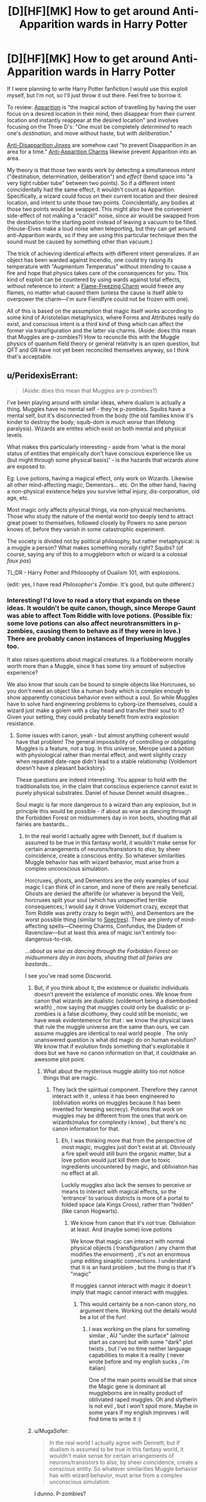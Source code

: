 #+TITLE: [D][HF][MK] How to get around Anti-Apparition wards in Harry Potter

* [D][HF][MK] How to get around Anti-Apparition wards in Harry Potter
:PROPERTIES:
:Author: Rangi42
:Score: 7
:DateUnix: 1431910154.0
:DateShort: 2015-May-18
:END:
If I were planning to write Harry Potter fanfiction I would use this exploit myself, but I'm not, so I'll just throw it out there. Feel free to borrow it.

To review: [[http://harrypotter.wikia.com/wiki/Apparition][Apparition]] is "the magical action of travelling by having the user focus on a desired location in their mind, then disappear from their current location and instantly reappear at the desired location" and involves focusing on the Three D's: "One must be completely /determined/ to reach one's /destination/, and move without haste, but with /deliberation/."

[[http://harrypotter.wikia.com/wiki/Anti-Disapparition_Jinx][Anti-Disapparition Jinxes]] are somehow cast "to prevent Disapparition in an area for a time." [[http://harrypotter.wikia.com/wiki/Anti-Apparition_Charm][Anti-Apparition Charms]] likewise prevent Apparition into an area.

My theory is that those two wards work by detecting a simultaneous /intent/ ("destination, determination, deliberation") and /effect/ (bend space into "a very tight rubber tube" between two points). So if a different intent coincidentally had the same effect, it wouldn't count as Apparition. Specifically, a wizard could focus on their current location and their desired location, and intent to unite those two points. Coincidentally, any bodies at those two points would be swapped. This might also have the convenient side-effect of not making a "crack!" noise, since air would be swapped from the destination to the starting point instead of leaving a vacuum to be filled. (House-Elves make a loud noise when teleporting, but they can get around anti-Apparition wards, so if they are using this particular technique then the sound must be caused by something other than vacuum.)

The trick of achieving identical effects with different intent generalizes. If an object has been warded against Incendio, one could try raising its temperature with "Augmentum Temperatus" without /intending/ to cause a fire and hope that physics takes care of the consequences for you. This kind of exploit can be countered by using wards against total effects, without reference to intent: a [[http://harrypotter.wikia.com/wiki/Flame-Freezing_Charm][Flame-Freezing Charm]] would freeze any flames, no matter what caused them (unless the cause is itself able to overpower the charm---I'm sure Fiendfyre could not be frozen with one).

All of this is based on the assumption that magic itself works according to some kind of Aristotelian metaphysics, where Forms and Attributes really do exist, and conscious intent is a third kind of thing which can affect the former via transfiguration and the latter via charms. (Aside: does this mean that Muggles are p-zombies?) How to reconcile this with the Muggle physics of quantum field theory or general relativity is an open question, but QFT and GR have not yet been reconciled themselves anyway, so I think that's acceptable.


** u/PeridexisErrant:
#+begin_quote
  (Aside: does this mean that Muggles are p-zombies?)
#+end_quote

I've been playing around with similar ideas, where dualism is actually a thing. Muggles have no mental self - they're p-zombies. Squibs have a mental self, but it's disconnected from the body (the old families know it's kinder to destroy the body; squib-dom is /much worse/ than lifelong paralysis). Wizards are entites which exist on both mental and physical levels.

What makes this particularly interesting - aside from 'what is the moral status of entities that empirically don't have conscious experience like us (but might through some physical basis)' - is the hazards that wizards alone are exposed to.

Eg: Love potions, having a magical effect, only work on Wizards. Likewise all other mind-affecting magic, Dementors... etc. On the other hand, having a non-physical existence helps you survive lethal injury, dis-corporation, old age, etc.

Most magic only affects physical things, via non-physical mechanisms. Those who study the nature of the mental world too deeply tend to attract great power to themselves, followed closely by Powers no sane person knows of, before they vanish in some catastrophic experiment.

The society is divided not by political philosophy, but rather metaphysical: is a muggle a person? What makes something morally right? Squibs? (of course, saying any of this to a muggleborn witch or wizard is a colossal /faux pas/)

TL;DR - Harry Potter and Philosophy of Dualism 101, with explosions.

(edit: yes, I have read /Philosopher's Zombie/. It's good, but quite different.)
:PROPERTIES:
:Author: PeridexisErrant
:Score: 9
:DateUnix: 1431920042.0
:DateShort: 2015-May-18
:END:

*** Interesting! I'd love to read a story that expands on these ideas. It wouldn't be quite canon, though, since Merope Gaunt was able to affect Tom Riddle with love potions. (Possible fix: some love potions can also affect neurotransmitters in p-zombies, causing them to behave as if they were in love.) There are probably canon instances of Imperiusing Muggles too.

It also raises questions about magical creatures. Is a flobberworm morally worth more than a Muggle, since it has some tiny amount of subjective experience?

We also know that souls can be bound to simple objects like Horcruxes, so you don't need an object like a human body which is complex enough to show apparently conscious behavior even without a soul. So while Muggles have to solve hard engineering problems to cyborg-ize themselves, could a wizard just make a golem with a clay head and transfer their soul to it? Given your setting, they could probably benefit from extra explosion resistance.
:PROPERTIES:
:Author: Rangi42
:Score: 5
:DateUnix: 1431920704.0
:DateShort: 2015-May-18
:END:

**** Some issues with canon, yeah - but almost anything coherent would have that problem! The general impossibility of controlling or obligating Muggles is a feature, not a bug. In this universe, Merope used a potion with physiological rather than mental effect, and went slightly crazy when repeated date-rape didn't lead to a stable relationship (Voldemort doesn't have a pleasant backstory).

These questions are indeed interesting. You appear to hold with the traditionalists too, in the claim that conscious experience cannot exist in purely physical substrates. Daniel of house Dennet would disagree...

Soul magic is far more dangerous to a wizard than any explosion, but in principle this would be possible - if about as wise as dancing through the Forbidden Forest on midsummers day in iron boots, shouting that all fairies are bastards...
:PROPERTIES:
:Author: PeridexisErrant
:Score: 8
:DateUnix: 1431921734.0
:DateShort: 2015-May-18
:END:

***** In the real world I actually agree with Dennett, but if dualism is assumed to be true in this fantasy world, it wouldn't make sense for certain arrangements of neurons/transistors to /also/, by sheer coincidence, create a conscious entity. So whatever similarities Muggle behavior has with wizard behavior, must arise from a complex unconscious simulation.

Horcruxes, ghosts, and Dementors are the only examples of soul magic I can think of in canon, and none of them are really beneficial. Ghosts are denied the afterlife (or whatever is beyond the Veil), horcruxes split your soul (which has unspecified terrible consequences; I would say it drove Voldemort crazy, except that Tom Riddle was pretty crazy to begin with), and Dementors are the worst possible thing (similar to [[http://hdm.wikia.com/wiki/Spectre][Spectres]]). There are plenty of mind-affecting spells---Cheering Charms, Confundus, the Diadem of Ravenclaw---but at least this area of magic isn't entirely too-dangerous-to-risk.

/...about as wise as dancing through the Forbidden Forest on midsummers day in iron boots, shouting that all fairies are bastards.../

I see you've read some Discworld.
:PROPERTIES:
:Author: Rangi42
:Score: 3
:DateUnix: 1431923470.0
:DateShort: 2015-May-18
:END:

****** But, if you think about it, the existence or dualistic individuals doesn't prevent the existence of monistic ones. We know from canon that wizards are dualistic (voldemort being a disembodied wraith) , now saying that muggles could only be dualistic or p-zombies is a false dicothomy, they could still be monistic, we have weak evidentemence for that : we know the physical laws that rule the muggle universe are the same than ours, we can assume muggles are identical to real world people . The only unanswered question is what did magic do on human evolution? We know that if evolution finds something that's exploitable it does but we have no canon information on that, it couldmake an awesome plot point.
:PROPERTIES:
:Author: Zeikos
:Score: 3
:DateUnix: 1431933862.0
:DateShort: 2015-May-18
:END:

******* What about the mysterious muggle ability too not notice things that are magic.
:PROPERTIES:
:Author: tomintheconer
:Score: 2
:DateUnix: 1431956616.0
:DateShort: 2015-May-18
:END:

******** They lack the spiritual component. Therefore they cannot interact with it , unless it has been engineered to (obliviation works on muggles because it has been invented for keeping secrecy). Potions that work on muggles may be different from the ones that work on wizards(malus for complexity i know) , but there's no canon information for that.
:PROPERTIES:
:Author: Zeikos
:Score: 2
:DateUnix: 1431959742.0
:DateShort: 2015-May-18
:END:

********* Eh, I was thinking more that from the perspective of most magic, muggles just don't exist at all. Obviously a fire spell would still burn the organic matter, but a love potion would just kill them due to toxic ingredients uncountered by magic, and obliviation has no effect at all.

Luckily muggles also lack the senses to perceive or means to interact with magical effects, so the 'entrance' to various districts is more of a portal to folded space (ala Kings Cross), rather than "hidden" (like canon Hogwarts).
:PROPERTIES:
:Author: PeridexisErrant
:Score: 2
:DateUnix: 1432091160.0
:DateShort: 2015-May-20
:END:

********** We know from canon that it's not true. Obliviation at least. And (maybe some) love potions

We know that magic can interact with normal physical objects ( transfiguration / any charm that modifies the envoirment) , it's not an enormous jump editing sinaptic connections. I understand that it is an hard problem , but the thing is that it's "magic"

If muggles cannot interact with magic it doesn't imply that magic cannot interact with muggles.
:PROPERTIES:
:Author: Zeikos
:Score: 2
:DateUnix: 1432106410.0
:DateShort: 2015-May-20
:END:

*********** This would certainly be a non-canon story, no argument there. Working out the details would be a lot of the fun!
:PROPERTIES:
:Author: PeridexisErrant
:Score: 2
:DateUnix: 1432110166.0
:DateShort: 2015-May-20
:END:

************ I was working on the plans for someting similar , AU "under the surface" (almost start as canon) but with some "dark" plot twists , but i've no time neither language capabilities to make it a reality ( never wrote before and my english sucks , i'm italian)

One of the main points would be that since the Magic gene is dominant all muggleborns are in reality product of obliviated raped muggles. Oh and slytherin is not evil , but i won't spoil more. Maybe in some years if my english improves i will find time to write it :)
:PROPERTIES:
:Author: Zeikos
:Score: 2
:DateUnix: 1432110692.0
:DateShort: 2015-May-20
:END:


****** u/MugaSofer:
#+begin_quote
  In the real world I actually agree with Dennett, but if dualism is assumed to be true in this fantasy world, it wouldn't make sense for certain arrangements of neurons/transistors to also, by sheer coincidence, create a conscious entity. So whatever similarities Muggle behavior has with wizard behavior, must arise from a complex unconscious simulation.
#+end_quote

I dunno. P-zombies?

You could still argue through the same line of thinking Eliezer uses, which is that if our talking about consciousness is caused by our being conscious, and Muggles have indistinguishable descriptions of consciousness, either they're probably conscious too or our consciousness is secretly epiphenomenal.

Mind you, there's still the question of /why/ Muggle and wizard brains work so differently, but that's no odder than the rest of magic. Maybe an ancient wizard decided to back up his brainstate, who knows?
:PROPERTIES:
:Author: MugaSofer
:Score: 3
:DateUnix: 1431935169.0
:DateShort: 2015-May-18
:END:

******* I think the issue with talking about consciousness is nailing down precisely what we're talking about in the first place. We all know we have bloody qualia, but nobody can define the damn things well enough to study them, which is /suspicious/.
:PROPERTIES:
:Score: 3
:DateUnix: 1432042816.0
:DateShort: 2015-May-19
:END:


****** ***** 
      :PROPERTIES:
      :CUSTOM_ID: section
      :END:
****** 
       :PROPERTIES:
       :CUSTOM_ID: section-1
       :END:
**** 
     :PROPERTIES:
     :CUSTOM_ID: section-2
     :END:
[[https://hdm.wikia.com/wiki/Spectre][*Spectre*]] (from Hdm wikia): [[#sfw][]]

--------------

#+begin_quote
  The *spectre* was a species of malevolent creature which fed on Dust. ^{Interesting:} [[https://hdm.wikia.com/wiki/Torre%20degli%20Angeli][^{Torre} ^{degli} ^{Angeli}]] ^{|} [[https://hdm.wikia.com/wiki/Tullio][^{Tullio}]] ^{|} [[https://hdm.wikia.com/wiki/Lena%20Feldt][^{Lena} ^{Feldt}]] ^{|} [[https://hdm.wikia.com/wiki/Guild%20of%20the%20Torre%20degli%20Angeli][^{Guild} ^{of} ^{the} ^{Torre} ^{degli} ^{Angeli}]]
#+end_quote

^{Parent} ^{commenter} ^{can} [[http://www.reddit.com/message/compose?to=autowikiabot&subject=AutoWikibot%20NSFW%20toggle&message=%2Btoggle-nsfw+crcnbjw][^{toggle} ^{NSFW}]] ^{or[[#or][]]} [[http://www.reddit.com/message/compose?to=autowikiabot&subject=AutoWikibot%20Deletion&message=%2Bdelete+crcnbjw][^{delete}]]^{.} ^{Will} ^{also} ^{delete} ^{on} ^{comment} ^{score} ^{of} ^{-1} ^{or} ^{less.} ^{|} [[http://www.reddit.com/r/autowikiabot/wiki/index][^{FAQs}]] ^{|} [[https://github.com/Timidger/autowikiabot-py][^{Source}]] ^{Please note this bot is in testing. Any help would be greatly appreciated, even if it is just a bug report! Please checkout the} [[https://github.com/Timidger/autowikiabot-py][^{source} ^{code}]] ^{to submit bugs}
:PROPERTIES:
:Author: autowikiabot
:Score: 1
:DateUnix: 1431923556.0
:DateShort: 2015-May-18
:END:


***** Except that Obliviating muggles works in canon.
:PROPERTIES:
:Author: ArgentStonecutter
:Score: 1
:DateUnix: 1431946781.0
:DateShort: 2015-May-18
:END:

****** (Relatively) easy fix, for the purpose of any fic: There's the /Obliviate/ spell, which affects the mind; and there's a different spell that has a purely physical effect equivalent to forgetting things.
:PROPERTIES:
:Author: Solonarv
:Score: 2
:DateUnix: 1431963177.0
:DateShort: 2015-May-18
:END:

******* As long as we acknowledge that spells having identical effects on the "consciousness" of wizards and mages alike is evidence against the magic=soul theory, and we're clearly ignoring/handwaving it. I mean really, that argument could be made about anything. It /is/ being made for anything. The killing curse coincidentally wrecks the nervous system of muggles, in a way that "leaves no noticeable mark on the person" except that they're dead.

Come to think of it, that's both a plot hole in Harry Potter and the Philosopher's Zombie, /and/ decent evidence that either both have a soul, or neither do.
:PROPERTIES:
:Score: 1
:DateUnix: 1432041096.0
:DateShort: 2015-May-19
:END:


**** It's been done: [[https://www.fanfiction.net/s/10023949/1/Harry-Potter-and-the-Philosopher-s-Zombie]]
:PROPERTIES:
:Author: ArgentStonecutter
:Score: 3
:DateUnix: 1431946525.0
:DateShort: 2015-May-18
:END:


*** Have you read [[https://m.fanfiction.net/s/10023949/1/Harry-Potter-and-the-Philosopher-s-Zombie][Harry Potter and the Philosopher's Zombie]]?
:PROPERTIES:
:Author: DCarrier
:Score: 6
:DateUnix: 1431935919.0
:DateShort: 2015-May-18
:END:

**** Wow, that is excellent!
:PROPERTIES:
:Author: mcherm
:Score: 2
:DateUnix: 1431954725.0
:DateShort: 2015-May-18
:END:


*** The problem with this is that p-zombies depend on the assumption that consciousness is some kind of substance. That's really a kind of weird assumption. Whether the computations that create the appearance of consciousness happen in a digital computer or a chunk of fat or a metaphysical force field, they have the same results and there's no reason to treat one as privileged.
:PROPERTIES:
:Author: ArgentStonecutter
:Score: 2
:DateUnix: 1431946731.0
:DateShort: 2015-May-18
:END:

**** Of course, that theory assumes you've already figured out that some particular computation is iff-equivalent to human consciousness. Nailing down the particulars well enough to make the whole thing a well-formed hypothesis rather than a search space remains an open problem.
:PROPERTIES:
:Score: 1
:DateUnix: 1432042951.0
:DateShort: 2015-May-19
:END:

***** I am not assuming that any particular computation is equivalent to human consciousness. I am suggesting that the argument that you can have a computation that produces behavior indistinguishable from human consciousness (with a strong standard of distinguishability) - but isn't actually conscious - is itself a claim that requires better proof than "it's executing on a different substrate".
:PROPERTIES:
:Author: ArgentStonecutter
:Score: 2
:DateUnix: 1432044018.0
:DateShort: 2015-May-19
:END:

****** Oh yes, sure. If we put the hypotheticals that way, yeah, makes perfect sense.
:PROPERTIES:
:Score: 1
:DateUnix: 1432044737.0
:DateShort: 2015-May-19
:END:


*** Look, if you can produce the fic in which an HP!wizard is heard to utter the Avedictory, hurry up and do it already.
:PROPERTIES:
:Score: 1
:DateUnix: 1432042617.0
:DateShort: 2015-May-19
:END:

**** I've been tossed no some ideas around for a long time, but only a few I'm actually happy with - the metaphysics and narrative causalities are just completely incompatible.
:PROPERTIES:
:Author: PeridexisErrant
:Score: 1
:DateUnix: 1432044595.0
:DateShort: 2015-May-19
:END:

***** Damn.

Hmm... would Young Wizards + [[/r/rational]]'s generic pool of ideas wind up as a story, as supplementary canon to Duane's work, or as biography of our userbase? The one thing I never liked was that wizardry is described as inherently conservative, which makes more sense in Duane's original setting of the series as taking place in her stable, boring childhood version of Long Island rather than in today's real world.
:PROPERTIES:
:Score: 1
:DateUnix: 1432044994.0
:DateShort: 2015-May-19
:END:

****** My favourite so far - ie the only one I'm likely to write - is a kind of meta-crossover, in snippets. There are no YW-universe elements whatsoever - instead,someone has published a /suspiciously/ familiar book series.

Harry finds The Book one day while hiding from bullies in a library, and it becomes very important to him. Hermione has been searching all her life for enough knowledge to make the world stop hurting, and discovering magic is a wonderful dream that's slowly turning into a nightmare. They meet on the Express, and since both are hiding from everything form a sibling-type friendship. Ron is mostly irrelevant, like in canon, but may turn up sometimes. (noticing familiar backstories? There are no co-incidences...)

Then an indefinite series of snippets, mixing all kinds of themes. The Avedictory, Provocodictory (Dementors, yeah?), the Oath - and meaning it when wizardy doesn't come, monsters and magic and learning and whatever of life I want to write... Less of a focussed story than a wandering exploration of worlds.

In some ways it's crossover fanfic, with maybe a touch of meta and a subtle kind of write-who-you-know.
:PROPERTIES:
:Author: PeridexisErrant
:Score: 1
:DateUnix: 1432097828.0
:DateShort: 2015-May-20
:END:


*** Canon Voldemort's witch mother used a love potion to seduce his muggle father.
:PROPERTIES:
:Author: Ishamoridin
:Score: 1
:DateUnix: 1432131454.0
:DateShort: 2015-May-20
:END:


** I always wondered if maybe elfs were actually summoning or banishing themselves, like meals and dirty dishes.
:PROPERTIES:
:Author: tomintheconer
:Score: 7
:DateUnix: 1431910777.0
:DateShort: 2015-May-18
:END:

*** Summoned and Banished objects still have to move through the intermediate space, though. Vanishing is still mysterious enough that it could be what House-Elves are doing: all we know about "where do Vanished objects go?" is that they go "into nothing, which is to say, everything", and it's unclear whether they reappear and when. Plus the Vanishing Cabinet got through Hogwarts' wards.
:PROPERTIES:
:Author: Rangi42
:Score: 10
:DateUnix: 1431911796.0
:DateShort: 2015-May-18
:END:


** u/Endovior:
#+begin_quote
  (Aside: does this mean that Muggles are p-zombies?)
#+end_quote

Yes. See [[https://www.fanfiction.net/s/10023949/1/Harry-Potter-and-the-Philosopher-s-Zombie][here]] for a fanfic treatment of the subject.
:PROPERTIES:
:Author: Endovior
:Score: 3
:DateUnix: 1431922060.0
:DateShort: 2015-May-18
:END:


** Honestly, I always got the impression that anti-Apparition spells "worked" by detecting the Apparition spell and stopping it. Kinda like a counter-curse.

House-Elves get through because they technically use a different spell that happens to have identical effects.

Conscious intent is clearly "real" in the Potterverse, for a certain measure of "real" - they interact with spells just as effectively as, say, temperature or momentum does. Better, even. On this basis, it should be easy enough to check if Muggles count; just have one interact with a piece of magic that requires an emotion, like Harry's sacrificial love shield thing or a Boggart. (I bet they do, for the record, and there's probably canon evidence.)

But then, so are /words/; Transfiguration is easier when the target and subject sound the same, as with guinea pigs and guinea hens (completely unrelated creatures otherwise.) Supposedly, so are "magically powerful numbers", although we haven't the foggiest idea what that /means/.
:PROPERTIES:
:Author: MugaSofer
:Score: 3
:DateUnix: 1431935766.0
:DateShort: 2015-May-18
:END:


** You are taking a vague magic system, extending it to be more concrete, and deconstructing your extensions.

#+begin_quote
  Aside: does this mean that Muggles are p-zombies?
#+end_quote

In one of my (unpublished, incomplete, utterly terrible) fics, muggles do not have souls. This doesn't make them p-zombies; rather, muggles have physical minds, while mages have magical minds. Even so, mages have used this as a reason to avoid muggles.
:PROPERTIES:
:Score: 4
:DateUnix: 1431920622.0
:DateShort: 2015-May-18
:END:


** This thread has been linked to from another place on reddit.

- [[[/r/hpmor]]] [[https://np.reddit.com/r/HPMOR/comments/36big6/how_to_get_around_antiapparition_wards_xpost_from/][How to get around Anti-Apparition wards (x-post from /r/rational)]]

[[#footer][]]/^{If you follow any of the above links, respect the rules of reddit and don't vote.} ^{([[/r/TotesMessenger/wiki/][Info]]} ^{/} ^{[[/message/compose/?to=/r/TotesMessenger][Contact]])}/

[[#bot][]]
:PROPERTIES:
:Author: TotesMessenger
:Score: 2
:DateUnix: 1431911530.0
:DateShort: 2015-May-18
:END:


** This depends entirely too much on why magic works. If it's some sort of automated system that detects an appropriate coded phrase or thought and invokes a specific effect then this wouldn't work, since it would be creating an entirely new command-effect pair. A new spell would have to be similar to an already existing one to work, and the anti-Apparition spells might possibly block a larger set of potential spells by requesting the system to ignore all matter transport out of/into the target area.
:PROPERTIES:
:Author: redrach
:Score: 1
:DateUnix: 1431942394.0
:DateShort: 2015-May-18
:END:


** This would depend on how smart magic is. You have the intent to reach that destination. Even though your route is different. That is like telling a police officer that you weren't going to a bar even though your gps is set to a bar with the grocery store as the first stop.
:PROPERTIES:
:Author: beardedheathen
:Score: 1
:DateUnix: 1432013584.0
:DateShort: 2015-May-19
:END:

*** Or like saying "I wasn't going from my house to the bar, I was just taking a right turn, then two left turns, then another right, and coincidentally ended up at the bar!" The Source of Magic might not like a smart aleck.
:PROPERTIES:
:Author: Rangi42
:Score: 1
:DateUnix: 1432014622.0
:DateShort: 2015-May-19
:END:


** It is known from the fact that basilisk blood is able to destroy horcruxes, the /most warded objects in the entire story/, on just a slight touch. As such that means wards - which ostensibly would prevent physical contact - are instantly destroyed upon contact with basilisk blood.

Keep a bullet/pellet smeared in basilisk blood with you at all times. Harry can do this anytime after killing the basilisk in Book 2.

Use Wingardium Leviosa to send the blood pellet flying off into the distance. Anti-apparition wards have to have a ward surface, ie. its outermost range, even if it's half a mile away in each direction. Send the pellet far enough in any direction and it will exit the ward surface, and voila, the ward collapses.
:PROPERTIES:
:Author: luminarium
:Score: 0
:DateUnix: 1431994230.0
:DateShort: 2015-May-19
:END:

*** If ward boundaries are considered tangible enough for the basilisk blood to interact with them, that's a clever solution. I wonder if a live basilisk could let venom drip into its mouth and thereby pass through almost any ward? (Presumably the blood and venom still inside its body is not considered to be "touching" the ward; that would be /too/ exploitative.)
:PROPERTIES:
:Author: Rangi42
:Score: 1
:DateUnix: 1431997992.0
:DateShort: 2015-May-19
:END:

**** /too/ exploitative? hah! I had once entertained the idea of writing a fanfic featuring an ultra-intelligent Harry. At one point he would seek out to destroy the wealth of the purebloods (ie. Malfoy) by wiping out all the goblin gold in Gringotts, by putting basilisk blood in a glass vial (uncorked), then gemino-ing the vial and dropping it into Gringotts. The resulting lake of basilisk blood would burn through all the wards as well as all the goblin gold and anything else of interest (such as the horcrux) until all that's left is a mess of basilisk blood, glass, melted stone and melted gold.
:PROPERTIES:
:Author: luminarium
:Score: 1
:DateUnix: 1432077161.0
:DateShort: 2015-May-20
:END:

***** I /want/ to say that wouldn't work, but in canon three underage kids managed to not only steal from the high-security vault of a pureblood family, but also kidnap one of the bank's security dragons. This is why the rest of the setting has to be upgraded to match the protagonist: if not, winning becomes trivial.

That said, is Gemino really likely to work that way? Food cannot be conjured out of thin air; presumably magical objects also cannot be conjured (otherwise you could just make a Philosopher's Stone from nothing), and I would expect something as powerful as basilisk blood to also be un-duplicable.

According to [[http://harrypotter.wikia.com/wiki/Gemino_Curse][the wiki]]: "Over time, the copy tended to rot or tarnish more quickly than the original... It is also unknown as to whether or not the Gemino Curse can duplicate living or sentient beings, or if it is able to replicate an object's magical properties." So it might actually be as easy as you say.
:PROPERTIES:
:Author: Rangi42
:Score: 1
:DateUnix: 1432078112.0
:DateShort: 2015-May-20
:END:

****** u/luminarium:
#+begin_quote
  That said, is Gemino really likely to work that way? Food cannot be conjured out of thin air; presumably magical objects also cannot be conjured (otherwise you could just make a Philosopher's Stone from nothing), and I would expect something as powerful as basilisk blood to also be un-duplicable.
#+end_quote

I read on the HP wiki that Gemino creates temporary duplicates and can only be dispelled by the caster. Which literally means that once this happens, Gringotts is fucked. The basilisk blood doesn't have to exist permanently; anything it ruins before it dissipates will also be irrevocably damaged. Food, philosopher's stones are only valuable because they last. And while the copy rots or tarnishes more quickly, I don't see how basilisk blood can get /more/ ruined.
:PROPERTIES:
:Author: luminarium
:Score: 1
:DateUnix: 1432083744.0
:DateShort: 2015-May-20
:END:
